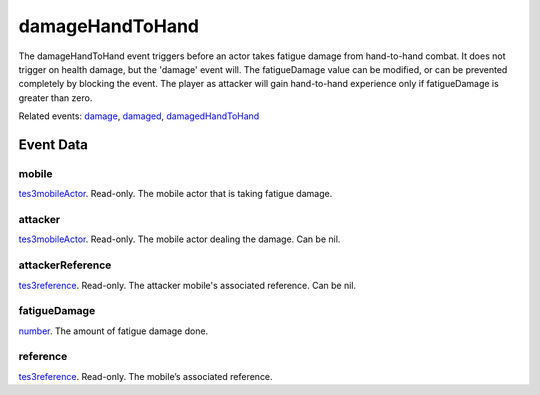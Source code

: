 damageHandToHand
====================================================================================================

The damageHandToHand event triggers before an actor takes fatigue damage from hand-to-hand combat. It does not trigger on health damage, but the 'damage' event will. The fatigueDamage value can be modified, or can be prevented completely by blocking the event. The player as attacker will gain hand-to-hand experience only if fatigueDamage is greater than zero.

Related events: `damage`_, `damaged`_, `damagedHandToHand`_

Event Data
----------------------------------------------------------------------------------------------------

mobile
~~~~~~~~~~~~~~~~~~~~~~~~~~~~~~~~~~~~~~~~~~~~~~~~~~~~~~~~~~~~~~~~~~~~~~~~~~~~~~~~~~~~~~~~~~~~~~~~~~~~

`tes3mobileActor`_. Read-only. The mobile actor that is taking fatigue damage.

attacker
~~~~~~~~~~~~~~~~~~~~~~~~~~~~~~~~~~~~~~~~~~~~~~~~~~~~~~~~~~~~~~~~~~~~~~~~~~~~~~~~~~~~~~~~~~~~~~~~~~~~

`tes3mobileActor`_. Read-only. The mobile actor dealing the damage. Can be nil.

attackerReference
~~~~~~~~~~~~~~~~~~~~~~~~~~~~~~~~~~~~~~~~~~~~~~~~~~~~~~~~~~~~~~~~~~~~~~~~~~~~~~~~~~~~~~~~~~~~~~~~~~~~

`tes3reference`_. Read-only. The attacker mobile's associated reference. Can be nil.

fatigueDamage
~~~~~~~~~~~~~~~~~~~~~~~~~~~~~~~~~~~~~~~~~~~~~~~~~~~~~~~~~~~~~~~~~~~~~~~~~~~~~~~~~~~~~~~~~~~~~~~~~~~~

`number`_. The amount of fatigue damage done.

reference
~~~~~~~~~~~~~~~~~~~~~~~~~~~~~~~~~~~~~~~~~~~~~~~~~~~~~~~~~~~~~~~~~~~~~~~~~~~~~~~~~~~~~~~~~~~~~~~~~~~~

`tes3reference`_. Read-only. The mobile’s associated reference.

.. _`damage`: ../../lua/event/damage.html
.. _`damaged`: ../../lua/event/damaged.html
.. _`damagedHandToHand`: ../../lua/event/damagedHandToHand.html
.. _`number`: ../../lua/type/number.html
.. _`tes3mobileActor`: ../../lua/type/tes3mobileActor.html
.. _`tes3reference`: ../../lua/type/tes3reference.html
